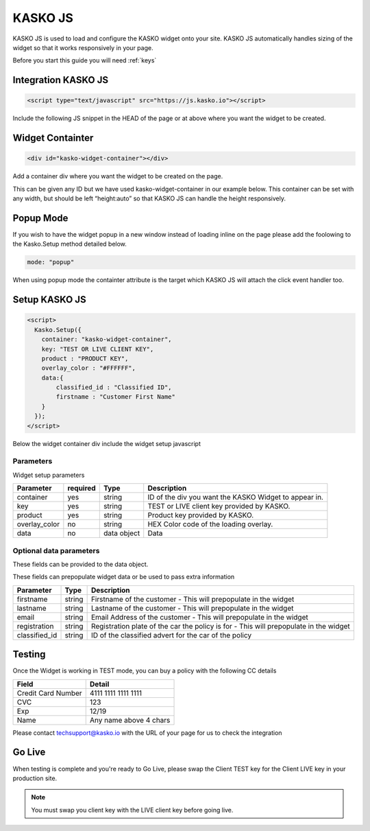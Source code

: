 .. _kasko_js:

KASKO JS
========

KASKO JS is used to load and configure the KASKO widget onto your site.
KASKO JS automatically handles sizing of the widget so that it works
responsively in your page.

Before you start this guide you will need :ref:`keys`


Integration KASKO JS
-----------------------

.. code:: html

    <script type="text/javascript" src="https://js.kasko.io"></script>

Include the following JS snippet in the HEAD of the page or at above
where you want the widget to be created.

Widget Containter
--------------------

.. code:: html

    <div id="kasko-widget-container"></div>

Add a container div where you want the widget to be created on the page.

This can be given any ID but we have used kasko-widget-container in our
example below. This container can be set with any width, but should be
left “height:auto” so that KASKO JS can handle the height responsively.

Popup Mode
----------

If you wish to have the widget popup in a new window instead of loading inline on the page please add the foolowing to the Kasko.Setup method detailed below.

.. code:: html

    mode: "popup"

When using popup mode the containter attribute is the target which KASKO JS will attach the click event handler too.

Setup KASKO JS
-----------------

.. code:: html

    <script>
      Kasko.Setup({
        container: "kasko-widget-container",
        key: "TEST OR LIVE CLIENT KEY",
        product : "PRODUCT KEY",
        overlay_color : "#FFFFFF",
        data:{
            classified_id : "Classified ID",
            firstname : "Customer First Name"
        }
      });
    </script>

Below the widget container div include the widget setup javascript

Parameters
~~~~~~~~~~

Widget setup parameters

+------------------+------------+---------------+---------------------------------------------------------+
| Parameter        | required   | Type          | Description                                             |
+==================+============+===============+=========================================================+
| container        | yes        | string        | ID of the div you want the KASKO Widget to appear in.   |
+------------------+------------+---------------+---------------------------------------------------------+
| key              | yes        | string        | TEST or LIVE client key provided by KASKO.              |
+------------------+------------+---------------+---------------------------------------------------------+
| product          | yes        | string        | Product key provided by KASKO.                          |
+------------------+------------+---------------+---------------------------------------------------------+
| overlay\_color   | no         | string        | HEX Color code of the loading overlay.                  |
+------------------+------------+---------------+---------------------------------------------------------+
| data             | no         | data object   | Data                                                    |
+------------------+------------+---------------+---------------------------------------------------------+

Optional data parameters
~~~~~~~~~~~~~~~~~~~~~~~~

These fields can be provided to the data object.

These fields can prepopulate widget data or be used to pass extra information



+------------------+---------------+-----------------------------------------------------------------------------------------+
| Parameter        | Type          | Description                                                                             |
+==================+===============+=========================================================================================+
| firstname        | string        | Firstname of the customer - This will prepopulate in the widget                         |
+------------------+---------------+-----------------------------------------------------------------------------------------+
| lastname         | string        | Lastname of the customer - This will prepopulate in the widget                          |
+------------------+---------------+-----------------------------------------------------------------------------------------+
| email            | string        | Email Address of the customer - This will prepopulate in the widget                     |
+------------------+---------------+-----------------------------------------------------------------------------------------+
| registration     | string        | Registration plate of the car the policy is for - This will prepopulate in the widget   |
+------------------+---------------+-----------------------------------------------------------------------------------------+
| classified_id    | string        | ID of the classified advert for the car of the policy                                   |
+------------------+---------------+-----------------------------------------------------------------------------------------+


Testing
----------

Once the Widget is working in TEST mode, you can buy a policy with the
following CC details

+----------------------+--------------------------+
| Field                | Detail                   |
+======================+==========================+
| Credit Card Number   | 4111 1111 1111 1111      |
+----------------------+--------------------------+
| CVC                  | 123                      |
+----------------------+--------------------------+
| Exp                  | 12/19                    |
+----------------------+--------------------------+
| Name                 | Any name above 4 chars   |
+----------------------+--------------------------+

Please contact techsupport@kasko.io with the URL of your page for us to
check the integration

Go Live
----------

When testing is complete and you're ready to Go Live, please swap the
Client TEST key for the Client LIVE key in your production site.

.. note:: You must swap you client key with the LIVE client key before going live.
